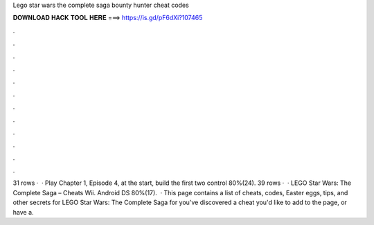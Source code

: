 Lego star wars the complete saga bounty hunter cheat codes

𝐃𝐎𝐖𝐍𝐋𝐎𝐀𝐃 𝐇𝐀𝐂𝐊 𝐓𝐎𝐎𝐋 𝐇𝐄𝐑𝐄 ===> https://is.gd/pF6dXi?107465

.

.

.

.

.

.

.

.

.

.

.

.

31 rows ·  · Play Chapter 1, Episode 4, at the start, build the first two control 80%(24). 39 rows ·  · LEGO Star Wars: The Complete Saga – Cheats Wii. Android DS 80%(17).  · This page contains a list of cheats, codes, Easter eggs, tips, and other secrets for LEGO Star Wars: The Complete Saga for  you've discovered a cheat you'd like to add to the page, or have a.